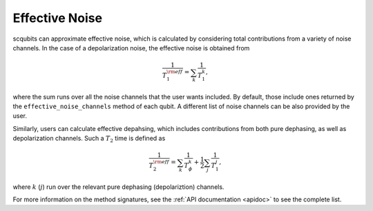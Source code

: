 .. scqubits
   Copyright (C) 2017 and later, Jens Koch & Peter Groszkowski

Effective Noise
================

scqubits can approximate effective noise, which is calculated by considering total contributions from a variety of noise channels. In the case of a depolarization noise, the effective noise is obtained from 

.. math::

    \frac{1}{T_{1}^{\rm eff}} = \sum_k \frac{1}{T_{1}^{k}},


where the sum runs over all the noise channels that the user wants included. By default, those include ones returned by the ``effective_noise_channels`` method of each qubit. A different list of noise channels can be also provided by the user. 

Similarly, users can calculate effective depahsing, which includes contributions from both pure dephasing, as well as depolarization channels. Such a :math:`T_{2}` time is defined as

.. math::

    \frac{1}{T_{2}^{\rm eff}} = \sum_k \frac{1}{T_{\phi}^{k}} +  \frac{1}{2} \sum_j \frac{1}{T_{1}^{j}}, 

where :math:`k` (:math:`j`) run over the relevant pure dephasing (depolariztion) channels. 

For more information on the method signatures, see the 
:ref:`API documentation <apidoc>`
to see the complete list. 

